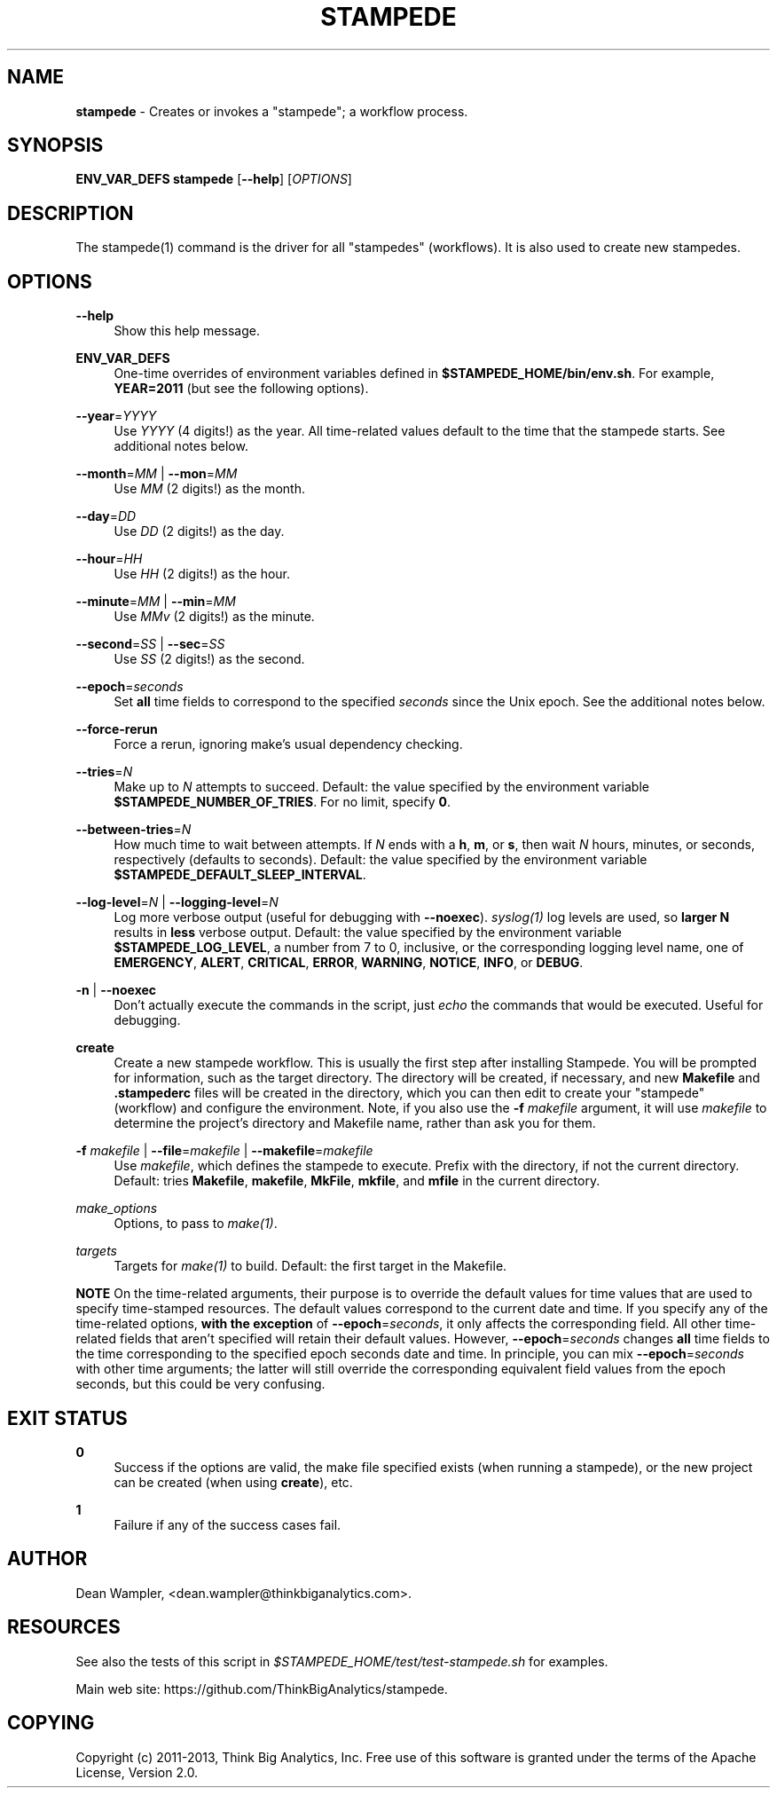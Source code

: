 .\"        Title: stampede
.\"       Author: Dean Wampler
.\"         Date: 12/22/2012
.\"
.TH "STAMPEDE" "1" "12/22/2012" "" ""
.\" disable hyphenation
.nh
.\" disable justification (adjust text to left margin only)
.ad l
.SH "NAME"
\fBstampede\fR - Creates or invokes a "stampede"; a workflow process.
.SH "SYNOPSIS"
\fBENV_VAR_DEFS stampede\fR [\fB--help\fR] [\fIOPTIONS\fR]
.sp
.SH "DESCRIPTION"
The stampede(1) command is the driver for all "stampedes" (workflows). 
It is also used to create new stampedes.
.sp
.SH "OPTIONS"
.PP
\fB--help\fR
.RS 4
Show this help message.
.RE
.PP
\fBENV_VAR_DEFS\fR
.RS 4
One-time overrides of environment variables defined in \fB$STAMPEDE_HOME/bin/env.sh\fR.
For example, \fBYEAR=2011\fR (but see the following options).
.RE
.PP
\fB--year\fR=\fIYYYY\fR
.RS 4
Use \fIYYYY\fR (4 digits!) as the year. All time-related values
default to the time that the stampede starts. See additional notes below.
.RE
.PP
\fB--month\fR=\fIMM\fR | \fB--mon\fR=\fIMM\fR
.RS 4
Use \fIMM\fR (2 digits!) as the month.
.RE
.PP
\fB--day\fR=\fIDD\fR
.RS 4
Use \fIDD\fR (2 digits!) as the day.
.RE
.PP
\fB--hour\fR=\fIHH\fR
.RS 4
Use \fIHH\fR (2 digits!) as the hour.
.RE
.PP
\fB--minute\fR=\fIMM\fR | \fB--min\fR=\fIMM\fR
.RS 4
Use \fIMMv\fR (2 digits!) as the minute.
.RE
.PP
\fB--second\fR=\fISS\fR | \fB--sec\fR=\fISS\fR
.RS 4
Use \fISS\fR (2 digits!) as the second.
.RE
.PP
\fB--epoch\fR=\fIseconds\fR
.RS 4
Set \fBall\fR time fields to correspond to the specified \fIseconds\fR
since the Unix epoch. See the additional notes below.
.RE
.PP
\fB--force-rerun\fR
.RS 4
Force a rerun, ignoring make's usual dependency checking.
.RE
.PP
\fB--tries\fR=\fIN\fR
.RS 4
Make up to \fIN\fR attempts to succeed. 
Default: the value specified by the environment variable \fB$STAMPEDE_NUMBER_OF_TRIES\fR.
For no limit, specify \fB0\fR.
.RE
.PP
\fB--between-tries\fR=\fIN\fR
.RS 4
How much time to wait between attempts. If \fIN\fR ends with a
\fBh\fR, \fBm\fR, or \fBs\fR, then wait \fIN\fR hours, minutes, or seconds, respectively (defaults to seconds).
Default: the value specified by the environment variable \fB$STAMPEDE_DEFAULT_SLEEP_INTERVAL\fR.
.RE
.PP
\fB--log-level\fR=\fIN\fR | \fB--logging-level\fR=\fIN\fR
.RS 4
Log more verbose output (useful for debugging with \fB--noexec\fR).
\fIsyslog(1)\fR log levels are used, so \fBlarger N\fR results in
\fBless\fR verbose output. 
Default: the value specified by the environment variable \fB$STAMPEDE_LOG_LEVEL\fR, a
number from 7 to 0, inclusive, or the corresponding logging level name, one of 
\fBEMERGENCY\fR, \fBALERT\fR, \fBCRITICAL\fR, 
\fBERROR\fR, \fBWARNING\fR, \fBNOTICE\fR, \fBINFO\fR, or \fBDEBUG\fR. 
.RE
.PP
\fB-n\fR | \fB--noexec\fR
.RS 4
Don't actually execute the commands in the script, 
just \fIecho\fR the commands that would be executed. Useful for debugging.
.RE
.PP
\fBcreate\fR
.RS 4
Create a new stampede workflow. This is usually the first step after installing Stampede.
You will be prompted for information, such as the target directory. The directory will be created, 
if necessary, and new \fBMakefile\fR and \fB.stampederc\fR files will be created in the directory,
which you can then edit to create your "stampede" (workflow) and configure the environment.
Note, if you also use the \fB-f\fR \fImakefile\fR argument, it will use \fImakefile\fR to determine the 
project's directory and Makefile name, rather than ask you for them.
.RE
.PP
\fB-f\fR \fImakefile\fR |
\fB--file\fR=\fImakefile\fR |
\fB--makefile\fR=\fImakefile\fR
.RS 4
Use \fImakefile\fR, which defines the stampede to execute. Prefix with the
directory, if not the current directory. Default: tries \fBMakefile\fR, \fBmakefile\fR, \fBMkFile\fR, \fBmkfile\fR, and \fBmfile\fR in the current directory.
.RE
.PP
\fImake_options\fR
.RS 4
Options, to pass to \fImake(1)\fR.
.RE
.PP
\fItargets\fR
.RS 4
Targets for \fImake(1)\fR to build.
Default: the first target in the Makefile.
.RE
.PP
\fBNOTE\fR On the time-related arguments, their purpose is to override the default values
for time values that are used to specify time-stamped resources. The default values
correspond to the current date and time. If you specify any of the time-related options,
\fBwith the exception\fR of \fB--epoch\fR=\fIseconds\fR, it only affects the corresponding field.
All other time-related fields that aren't specified will retain their default values.
However, \fB--epoch\fR=\fIseconds\fR changes \fBall\fR time fields to the time corresponding
to the specified epoch seconds date and time. In principle, you can mix
\fB--epoch\fR=\fIseconds\fR with other time arguments; the latter will still override the 
corresponding equivalent field values from the epoch seconds, but this could be
very confusing.
.sp
.SH "EXIT STATUS"
.PP
\fB0\fR
.RS 4
Success if the options are valid, the make file specified exists (when running a stampede), or
the new project can be created (when using \fBcreate\fR), etc.
.RE
.PP
\fB1\fR
.RS 4
Failure if any of the success cases fail.
.RE
.sp
.SH "AUTHOR"
Dean Wampler, <dean.wampler@thinkbiganalytics.com>.
.sp
.SH "RESOURCES"
.sp
See also the tests of this script in \fI$STAMPEDE_HOME/test/test-stampede.sh\fR for examples.
.sp
Main web site: https://github.com/ThinkBigAnalytics/stampede.
.sp
.SH "COPYING"
Copyright (c) 2011\-2013, Think Big Analytics, Inc. Free use of this software is 
granted under the terms of the Apache License, Version 2.0.

